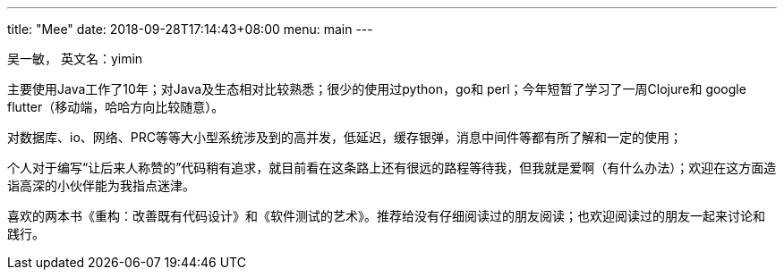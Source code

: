 ---
title: "Mee"
date: 2018-09-28T17:14:43+08:00
menu: main
---

吴一敏， 英文名：yimin
 
主要使用Java工作了10年；对Java及生态相对比较熟悉；很少的使用过python，go和 perl；今年短暂了学习了一周Clojure和 google flutter（移动端，哈哈方向比较随意）。
 
对数据库、io、网络、PRC等等大小型系统涉及到的高并发，低延迟，缓存银弹，消息中间件等都有所了解和一定的使用；
 
个人对于编写“让后来人称赞的”代码稍有追求，就目前看在这条路上还有很远的路程等待我，但我就是爱啊（有什么办法）；欢迎在这方面造诣高深的小伙伴能为我指点迷津。
 
喜欢的两本书《重构：改善既有代码设计》和《软件测试的艺术》。推荐给没有仔细阅读过的朋友阅读；也欢迎阅读过的朋友一起来讨论和践行。
